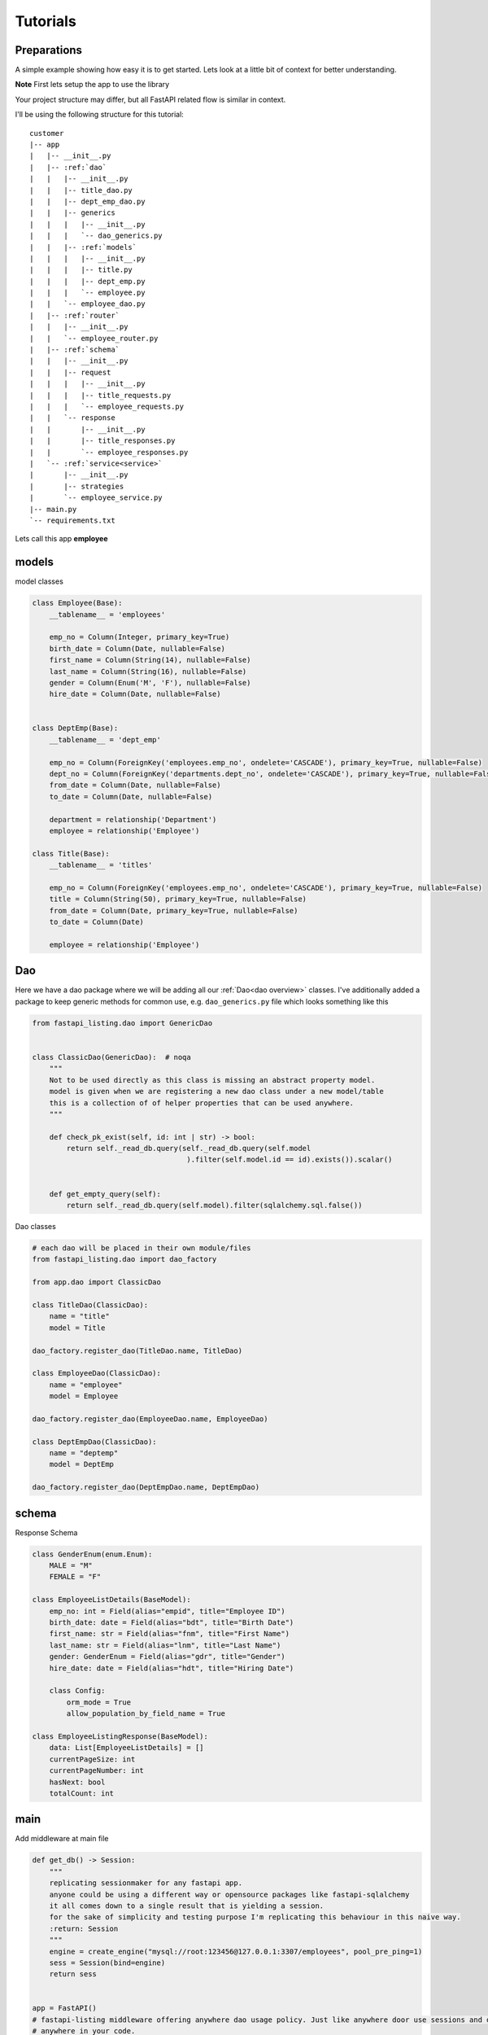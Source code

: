 Tutorials
=========

Preparations
------------

A simple example showing how easy it is to get started. Lets look at a little bit of context for better understanding.

**Note** First lets setup the app to use the library

Your project structure may differ, but all FastAPI related flow is similar in context.

I'll be using the following structure for this tutorial:


.. parsed-literal::

    customer
    \|-- app
    |   \|-- __init__.py
    |   \|-- :ref:`dao`
    |   |   \|-- __init__.py
    |   |   \|-- title_dao.py
    |   |   \|-- dept_emp_dao.py
    |   |   \|-- generics
    |   |   |   \|-- __init__.py
    |   |   |   \`-- dao_generics.py
    |   |   \|-- :ref:`models`
    |   |   |   \|-- __init__.py
    |   |   |   \|-- title.py
    |   |   |   \|-- dept_emp.py
    |   |   |   \`-- employee.py
    |   |   \`-- employee_dao.py
    |   \|-- :ref:`router`
    |   |   \|-- __init__.py
    |   |   \`-- employee_router.py
    |   \|-- :ref:`schema`
    |   |   \|-- __init__.py
    |   |   \|-- request
    |   |   |   \|-- __init__.py
    |   |   |   \|-- title_requests.py
    |   |   |   \`-- employee_requests.py
    |   |   \`-- response
    |   |       \|-- __init__.py
    |   |       \|-- title_responses.py
    |   |       \`-- employee_responses.py
    |   \`-- :ref:`service<service>`
    |       \|-- __init__.py
    |       \|-- strategies
    |       \`-- employee_service.py
    \|-- main.py
    \`-- requirements.txt

Lets call this app **employee**


models
------

model classes

.. code-block:: python


    class Employee(Base):
        __tablename__ = 'employees'

        emp_no = Column(Integer, primary_key=True)
        birth_date = Column(Date, nullable=False)
        first_name = Column(String(14), nullable=False)
        last_name = Column(String(16), nullable=False)
        gender = Column(Enum('M', 'F'), nullable=False)
        hire_date = Column(Date, nullable=False)


    class DeptEmp(Base):
        __tablename__ = 'dept_emp'

        emp_no = Column(ForeignKey('employees.emp_no', ondelete='CASCADE'), primary_key=True, nullable=False)
        dept_no = Column(ForeignKey('departments.dept_no', ondelete='CASCADE'), primary_key=True, nullable=False, index=True)
        from_date = Column(Date, nullable=False)
        to_date = Column(Date, nullable=False)

        department = relationship('Department')
        employee = relationship('Employee')

    class Title(Base):
        __tablename__ = 'titles'

        emp_no = Column(ForeignKey('employees.emp_no', ondelete='CASCADE'), primary_key=True, nullable=False)
        title = Column(String(50), primary_key=True, nullable=False)
        from_date = Column(Date, primary_key=True, nullable=False)
        to_date = Column(Date)

        employee = relationship('Employee')

Dao
---
Here we have a dao package where we will be adding all our :ref:`Dao<dao overview>` classes.
I've additionally added a package to keep generic methods for common use, e.g. ``dao_generics.py`` file which looks something
like this

.. code-block:: python


    from fastapi_listing.dao import GenericDao


    class ClassicDao(GenericDao):  # noqa
        """
        Not to be used directly as this class is missing an abstract property model.
        model is given when we are registering a new dao class under a new model/table
        this is a collection of of helper properties that can be used anywhere.
        """

        def check_pk_exist(self, id: int | str) -> bool:
            return self._read_db.query(self._read_db.query(self.model
                                        ).filter(self.model.id == id).exists()).scalar()


        def get_empty_query(self):
            return self._read_db.query(self.model).filter(sqlalchemy.sql.false())

Dao classes

.. code-block:: python


    # each dao will be placed in their own module/files
    from fastapi_listing.dao import dao_factory

    from app.dao import ClassicDao

    class TitleDao(ClassicDao):
        name = "title"
        model = Title

    dao_factory.register_dao(TitleDao.name, TitleDao)

    class EmployeeDao(ClassicDao):
        name = "employee"
        model = Employee

    dao_factory.register_dao(EmployeeDao.name, EmployeeDao)

    class DeptEmpDao(ClassicDao):
        name = "deptemp"
        model = DeptEmp

    dao_factory.register_dao(DeptEmpDao.name, DeptEmpDao)


schema
------

Response Schema

.. code-block:: python


    class GenderEnum(enum.Enum):
        MALE = "M"
        FEMALE = "F"

    class EmployeeListDetails(BaseModel):
        emp_no: int = Field(alias="empid", title="Employee ID")
        birth_date: date = Field(alias="bdt", title="Birth Date")
        first_name: str = Field(alias="fnm", title="First Name")
        last_name: str = Field(alias="lnm", title="Last Name")
        gender: GenderEnum = Field(alias="gdr", title="Gender")
        hire_date: date = Field(alias="hdt", title="Hiring Date")

        class Config:
            orm_mode = True
            allow_population_by_field_name = True

    class EmployeeListingResponse(BaseModel):
        data: List[EmployeeListDetails] = []
        currentPageSize: int
        currentPageNumber: int
        hasNext: bool
        totalCount: int


main
----
Add middleware at main file

.. code-block:: python


    def get_db() -> Session:
        """
        replicating sessionmaker for any fastapi app.
        anyone could be using a different way or opensource packages like fastapi-sqlalchemy
        it all comes down to a single result that is yielding a session.
        for the sake of simplicity and testing purpose I'm replicating this behaviour in this naive way.
        :return: Session
        """
        engine = create_engine("mysql://root:123456@127.0.0.1:3307/employees", pool_pre_ping=1)
        sess = Session(bind=engine)
        return sess


    app = FastAPI()
    # fastapi-listing middleware offering anywhere dao usage policy. Just like anywhere door use sessions and dao
    # anywhere in your code.
    app.add_middleware(DaoSessionBinderMiddleware, master=get_db, replica=get_db)

router
------

Write abstract listing api routers with FastAPI Listing.
calling listing endpoint from routers

.. code-block:: python

    @app.get("/v1/employees", response_model=EmployeeListingResponse)
    def read_main(request: Request):
        # The service definition will is given below
        resp = EmployeeListingService(request).get_listing()
        return resp




.. _service:


Writing your very first listing API using fastapi-listing.
----------------------------------------------------------
Service layer where one write all their business logics


Creating your first **listing api** that will be called from router to return a listing response.

.. code-block:: python
    :emphasize-lines: 1, 7, 8, 10, 11, 13, 14, 15


    from fastapi_listing import ListingService, FastapiListing
    from fastapi_listing import loader # setup utility called when classes are loaded
    from app.dao import EmployeeDao
    from app.schema.response.employee_responses import EmployeeListDetails # optional


    @loader.register()
    class EmployeeListingService(ListingService):

        default_srt_on = "Employee.emp_no"
        default_dao = EmployeeDao

        def get_listing(self):
            resp = FastapiListing(self.request, self.dao, EmployeeListDetails
                                    ).get_response(self.MetaInfo(self))
            return resp

    # that's it your very first listing api is ready to be serverd.

You actually began writing your listing api here at listing service level. Before this everything was vanilla FastAPI code.

* **loader**: A utility decorator used on startup when classes gets loaded into the memory validates the semantics also helps to identify any abnormality within
                your defined listing class.
* **ListingService**: High level base class. All Listing Service classes will extend this.
* **Attributes**: :ref:`attributes overview`
* **EmployeeListDetails**: Optional pydantic class containing required fields to render. These field will get added automatically in vanilla query.
    if you are not using pydantic then you could leave it.
* **get_listing**: High level function, entrypoint for listing service.
* **FastapiListing**: Low level class that you will only use as an expression which returns a result. Never extend it just use it as an expression like operators.

Once you runserver, hit the endpoint ``localhost:8000/v1/employees`` and you will receive a json response with page size 10 (default page size).


.. _attributes overview:

``ListingService`` high level attributes
----------------------------------------

I've divided down the fundamental blocks of any listing service, You can create these blocks independent from each other
inject them into your listing service and their composition will communicate implicitly so you can focus more on writing solutions and leave their communication on the core service.

.. py:currentmodule:: fastapi_listing.service.listing_main


.. py:attribute:: ListingService.filter_mapper

    A ``dict`` containing allowed filters on the listing. ``{alias: value}`` where key should be an alias of field and value is
    a tuple.

    for example: ``{"fnm": ("Employees.first_name", filter_class)}``

    value ``"Employees.first_name"`` shows relation. ``first_name`` from model ``Employees``. This should always be unique. You could go sane defining your values
    like this which will help you when debugging. split on ``.`` happens and last value is assumed to be actual field.
    More information will be given at example level

:ref:`alias overview`?

.. py:attribute:: ListingService.sort_mapper

    A ``dict`` containing allowed sorting field on the listing. More information will be given with example


.. py:attribute:: ListingService.default_srt_on

    attribute provides field name that will be used by default to apply sort on query

.. py:attribute:: ListingService.default_srt_ord

    attributes provides sorting order that will be used to apply sorting by default allowed values are ``asc`` and ``dsc``.

.. py:attribute:: ListingService.paginate_strategy

    attribute provides pagination strategy name which will be used by listing service to apply pagination on query.
    Default strategy name ``default_paginator``


.. py:attribute::  ListingService.query_strategy

    attribute provides query strategy name, used to get base query for your listing service. Default strategy name ``default_query``


.. py:attribute:: ListingService.sorting_strategy

    attribute provides sorting strategy name, used to apply sorting on your base query. Default strategy name ``default_sorter``

.. py:attribute:: ListingService.sort_mecha

    attribute provide interceptor name.
    This attribute provides name of strategy that handles this behaviour.Default strategy name``singleton_sorter_mechanics``
    Allows only single field sorting at a time.

.. py:attribute:: ListingService.filter_mecha

    As sorting mecha this is also similar i.e., when multiple filters are applied this handle the behaviour of how filter will get applied on query.
    Default strategy name ``iterative_filter_mechanics``
    Allows multiple field filtering in iterative fashion. As to why you wanna abrupt this behaviour we will look at it later.


.. py:attribute:: ListingService.default_dao

    provides listing service :ref:`dao` class. should be created by extending ``GenericDao``
    every listing service should contain primary doa and you tell listing their primary dao by this attribtue

.. py:attribute:: ListingService.default_page_size

    defining listing service default page size. This will the page size by default.

.. py:attribute:: ListingService.feature_params_adapter

    default adapter for to resolve issue between incompatible objects. Users are advices to design their
    own adapters to support their existing client site filter/sorter/page params.


Customising your listing listing query
--------------------------------------

Most of the time you will be writing your own custom optimised queries for retrieving listing data and it is not unusual to write
multiple queries to suit the needs of any user.

A brief example could be - You have a system where users are grouped together in different roles. Each group of user are separated on
different layer of data levels so you may need to check two thing in every listing api calls
1. What role logged in user have,
2. On which data layer the user lies so only showing data associated to that user.

To tackle this situation you may wanna write different query for each layer. Some queries may look simple some may look advanced some may even corporate caching layer
and sky is the limit for complexity. If not handled well this part could easily kill your listing api performance and as complexity get greater
you could easily lose more time in doing maintenance work for existing code then adding new features.

It is just a layer of iceberg of problems and I won't be going too deep into discussing every aspect as that is out of the scope of this documentation.

Going back to the topic.

You can write N number of definitions to solve problems like this or even further divide it down to atomic level.

Lets say you have a dept manager table

.. code-block:: python


    class DeptManager(Base):
        __tablename__ = 'dept_manager'

        emp_no = Column(ForeignKey('employees.emp_no', ondelete='CASCADE'), primary_key=True, nullable=False)
        dept_no = Column(ForeignKey('departments.dept_no', ondelete='CASCADE'), primary_key=True, nullable=False,
                         index=True)
        from_date = Column(Date, nullable=False)
        to_date = Column(Date, nullable=False)

        department = relationship('Department')
        employee = relationship('Employee')


Whenever department managers logs into the app they should only see employees who are associated to them (engineering department manager should only see engineering staff)

Writing your own query strategy

.. code-block:: python


    from fastapi_listing.strategies import QueryStrategy
    from fastapi_listing.factory import strategy_factory


    class DepartmentWiseEmployeesQuery(QueryStrategy):

        def get_query(self, *, request: FastapiRequest = None, dao: EmployeeDao = None,
                      extra_context: dict = None) -> SqlAlchemyQuery:
            # as request and dao args are self explanatory
            # extra_context is a chained variable that can carry contextual data from one place
            # to another place. extremely helpful when passing args from router or client.
            dept_no: str = dept_no # assuming we found dept no of logged in manager
            return dao.get_employees_by_dept(dept_no) # method defined in dao class

    # it is important to register your strategy with factory for use.
    strategy_factory.register("<whatever name you choose>", DepartmentWiseEmployeesQuery)

Add your new listing query to employee dao

.. code-block:: python


    from sqlalchemy.orm import Query

    class EmployeeDao(ClassicDao):
        name = "employee"
        model = Employee

        def get_employees_by_dept(self, dept_no: str) -> Query:
            # assuming we have one to one mapping and we are passing manager department here
            query = self._read_db.query(Employee
                                        ).join(DeptEmp, Employee.emp_no == DeptEmp.emp_no
                                        ).filter(DeptEmp.dept_no == dept_no)
            return query



To use this your client(strategy user not the actual client like logged in user or browser) should be aware to which strategy to use in specefic
condition

.. code-block:: python
    :emphasize-lines: 9

    @loader.register()
    class EmployeeListingService(ListingService):

        default_srt_on = "Employee.emp_no"
        default_dao = EmployeeDao
        # query_strategy = "default_query"
        def get_listing(self):
            if user == manager: # imaginary conditions
                self.switch("query_strategy","<whatever name we choose>") # switch strategy on the fly on object/request level

            resp = FastapiListing(self.request, self.dao, EmployeeListDetails
                                    ).get_response(self.MetaInfo(self))
            return resp

In above example I have decided to make a switch for query strategy at runtime. I have also intentionally commented the default
query strategy to show how you can plug a query strategy for each listing service at class level.
Lets say you may wanna handle query related logic completely at query strategy level then you can create a single query strategy class
write your logics (which query to load when and why) there inject that into your listing and call it a day  but for those people who wanna handle which query strategy to call at
service level and keep their query strategy classes as concrete as possible they can make use of switch which is suger coated way of saying setattr.

Some of the Benefits:
 - Write/Change your queries independently.
 - Open/Close relationship.
 - Dry Code
 - Improve readability and easy to understand classes
 - Reduces error which happen when one change breaks existing dependent flow
 - Ability to reuse existing strategies in other listing services


.. _alias overview:

Why use alias
-------------

* Avoid giving away original column names at client level. A steps towards securing and maintaining abstraction at api level.
* Shorter alias names are light weight. payload looks more friendly.
* Saves a little bit of bandwidth by saving communicating some extra characters.
* save coding time with shorter keys.






